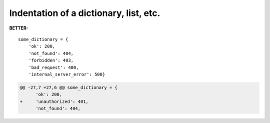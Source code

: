 =======================================
Indentation of a dictionary, list, etc.
=======================================

**BETTER:**

::

    some_dictionary = {
        'ok': 200,
        'not_found': 404,
        'forbidden': 403,
        'bad_request': 400,
        'internal_server_error': 500}

.. code-block:: diff

    @@ -27,7 +27,6 @@ some_dictionary = {
          'ok': 200,
    +     'unauthorized': 401,
          'not_found': 404,
